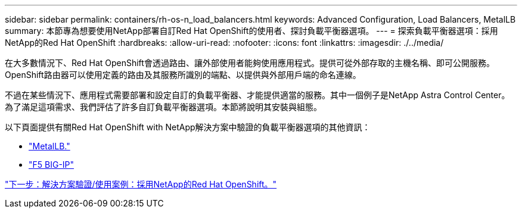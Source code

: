 ---
sidebar: sidebar 
permalink: containers/rh-os-n_load_balancers.html 
keywords: Advanced Configuration, Load Balancers, MetalLB 
summary: 本節專為想要使用NetApp部署自訂Red Hat OpenShift的使用者、探討負載平衡器選項。 
---
= 探索負載平衡器選項：採用NetApp的Red Hat OpenShift
:hardbreaks:
:allow-uri-read: 
:nofooter: 
:icons: font
:linkattrs: 
:imagesdir: ./../media/


在大多數情況下、Red Hat OpenShift會透過路由、讓外部使用者能夠使用應用程式。提供可從外部存取的主機名稱、即可公開服務。OpenShift路由器可以使用定義的路由及其服務所識別的端點、以提供與外部用戶端的命名連線。

不過在某些情況下、應用程式需要部署和設定自訂的負載平衡器、才能提供適當的服務。其中一個例子是NetApp Astra Control Center。為了滿足這項需求、我們評估了許多自訂負載平衡器選項。本節將說明其安裝與組態。

以下頁面提供有關Red Hat OpenShift with NetApp解決方案中驗證的負載平衡器選項的其他資訊：

* link:rh-os-n_LB_MetalLB.html["MetalLB."]
* link:rh-os-n_LB_F5BigIP.html["F5 BIG-IP"]


link:rh-os-n_use_cases.html["下一步：解決方案驗證/使用案例：採用NetApp的Red Hat OpenShift。"]
